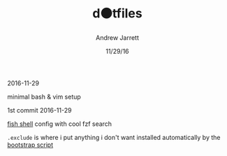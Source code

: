 #+TITLE: d⚫tfiles
#+AUTHOR: Andrew Jarrett
#+EMAIL:ahrjarrett@gmail.com
#+DATE: 11/29/16
2016-11-29

minimal bash & vim setup

1st commit 2016-11-29

[[https://github.com/ahrjarrett/fish.d][fish shell]] config with cool fzf search

~.exclude~ is where i put anything i don't want installed automatically by the [[https://github.com/ahrjarrett/scripts][bootstrap script]]

️
